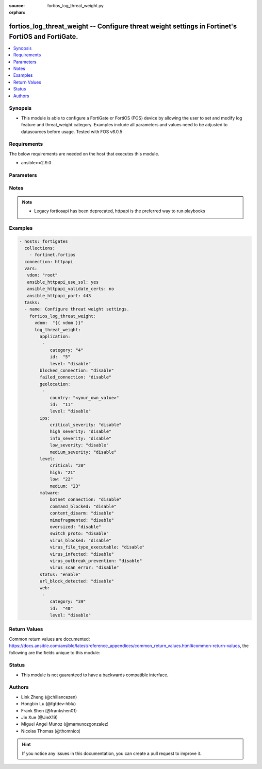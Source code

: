 :source: fortios_log_threat_weight.py

:orphan:

.. fortios_log_threat_weight:

fortios_log_threat_weight -- Configure threat weight settings in Fortinet's FortiOS and FortiGate.
++++++++++++++++++++++++++++++++++++++++++++++++++++++++++++++++++++++++++++++++++++++++++++++++++

.. versionadded:: 2.8

.. contents::
   :local:
   :depth: 1


Synopsis
--------
- This module is able to configure a FortiGate or FortiOS (FOS) device by allowing the user to set and modify log feature and threat_weight category. Examples include all parameters and values need to be adjusted to datasources before usage. Tested with FOS v6.0.5



Requirements
------------
The below requirements are needed on the host that executes this module.

- ansible>=2.9.0


Parameters
----------


.. raw:: html

    <ul>
    <li> <span class="li-head">host</span> - FortiOS or FortiGate IP address. <span class="li-normal">type: str</span> <span class="li-required">required: False</span></li>
    <li> <span class="li-head">username</span> - FortiOS or FortiGate username. <span class="li-normal">type: str</span> <span class="li-required">required: False</span></li>
    <li> <span class="li-head">password</span> - FortiOS or FortiGate password. <span class="li-normal">type: str</span> <span class="li-normal">default: </span></li>
    <li> <span class="li-head">vdom</span> - Virtual domain, among those defined previously. A vdom is a virtual instance of the FortiGate that can be configured and used as a different unit. <span class="li-normal">type: str</span> <span class="li-normal">default: root</span></li>
    <li> <span class="li-head">https</span> - Indicates if the requests towards FortiGate must use HTTPS protocol. <span class="li-normal">type: bool</span> <span class="li-normal">default: True</span></li>
    <li> <span class="li-head">ssl_verify</span> - Ensures FortiGate certificate must be verified by a proper CA. <span class="li-normal">type: bool</span> <span class="li-normal">default: True</span></li>
    <li> <span class="li-head">log_threat_weight</span> - Configure threat weight settings. <span class="li-normal">type: dict</span></li>
        <ul class="ul-self">
        <li> <span class="li-head">application</span> - Application-control threat weight settings. <span class="li-normal">type: list</span></li>
            <ul class="ul-self">
            <li> <span class="li-head">category</span> - Application category. <span class="li-normal">type: int</span></li>
            <li> <span class="li-head">id</span> - Entry ID. <span class="li-normal">type: int</span> <span class="li-required">required: True</span></li>
            <li> <span class="li-head">level</span> - Threat weight score for Application events. <span class="li-normal">type: str</span> <span class="li-normal">choices: disable, low, medium, high, critical</span></li>
            </ul>
        <li> <span class="li-head">blocked_connection</span> - Threat weight score for blocked connections. <span class="li-normal">type: str</span> <span class="li-normal">choices: disable, low, medium, high, critical</span></li>
        <li> <span class="li-head">failed_connection</span> - Threat weight score for failed connections. <span class="li-normal">type: str</span> <span class="li-normal">choices: disable, low, medium, high, critical</span></li>
        <li> <span class="li-head">geolocation</span> - Geolocation-based threat weight settings. <span class="li-normal">type: list</span></li>
            <ul class="ul-self">
            <li> <span class="li-head">country</span> - Country code. <span class="li-normal">type: str</span></li>
            <li> <span class="li-head">id</span> - Entry ID. <span class="li-normal">type: int</span> <span class="li-required">required: True</span></li>
            <li> <span class="li-head">level</span> - Threat weight score for Geolocation-based events. <span class="li-normal">type: str</span> <span class="li-normal">choices: disable, low, medium, high, critical</span></li>
            </ul>
        <li> <span class="li-head">ips</span> - IPS threat weight settings. <span class="li-normal">type: dict</span></li>
            <ul class="ul-self">
            <li> <span class="li-head">critical_severity</span> - Threat weight score for IPS critical severity events. <span class="li-normal">type: str</span> <span class="li-normal">choices: disable, low, medium, high, critical</span></li>
            <li> <span class="li-head">high_severity</span> - Threat weight score for IPS high severity events. <span class="li-normal">type: str</span> <span class="li-normal">choices: disable, low, medium, high, critical</span></li>
            <li> <span class="li-head">info_severity</span> - Threat weight score for IPS info severity events. <span class="li-normal">type: str</span> <span class="li-normal">choices: disable, low, medium, high, critical</span></li>
            <li> <span class="li-head">low_severity</span> - Threat weight score for IPS low severity events. <span class="li-normal">type: str</span> <span class="li-normal">choices: disable, low, medium, high, critical</span></li>
            <li> <span class="li-head">medium_severity</span> - Threat weight score for IPS medium severity events. <span class="li-normal">type: str</span> <span class="li-normal">choices: disable, low, medium, high, critical</span></li>
            </ul>
        <li> <span class="li-head">level</span> - Score mapping for threat weight levels. <span class="li-normal">type: dict</span></li>
            <ul class="ul-self">
            <li> <span class="li-head">critical</span> - Critical level score value (1 - 100). <span class="li-normal">type: int</span></li>
            <li> <span class="li-head">high</span> - High level score value (1 - 100). <span class="li-normal">type: int</span></li>
            <li> <span class="li-head">low</span> - Low level score value (1 - 100). <span class="li-normal">type: int</span></li>
            <li> <span class="li-head">medium</span> - Medium level score value (1 - 100). <span class="li-normal">type: int</span></li>
            </ul>
        <li> <span class="li-head">malware</span> - Anti-virus malware threat weight settings. <span class="li-normal">type: dict</span></li>
            <ul class="ul-self">
            <li> <span class="li-head">botnet_connection</span> - Threat weight score for detected botnet connections. <span class="li-normal">type: str</span> <span class="li-normal">choices: disable, low, medium, high, critical</span></li>
            <li> <span class="li-head">command_blocked</span> - Threat weight score for blocked command detected. <span class="li-normal">type: str</span> <span class="li-normal">choices: disable, low, medium, high, critical</span></li>
            <li> <span class="li-head">content_disarm</span> - Threat weight score for virus (content disarm) detected. <span class="li-normal">type: str</span> <span class="li-normal">choices: disable, low, medium, high, critical</span></li>
            <li> <span class="li-head">mimefragmented</span> - Threat weight score for mimefragmented detected. <span class="li-normal">type: str</span> <span class="li-normal">choices: disable, low, medium, high, critical</span></li>
            <li> <span class="li-head">oversized</span> - Threat weight score for oversized file detected. <span class="li-normal">type: str</span> <span class="li-normal">choices: disable, low, medium, high, critical</span></li>
            <li> <span class="li-head">switch_proto</span> - Threat weight score for switch proto detected. <span class="li-normal">type: str</span> <span class="li-normal">choices: disable, low, medium, high, critical</span></li>
            <li> <span class="li-head">virus_blocked</span> - Threat weight score for virus (blocked) detected. <span class="li-normal">type: str</span> <span class="li-normal">choices: disable, low, medium, high, critical</span></li>
            <li> <span class="li-head">virus_file_type_executable</span> - Threat weight score for virus (filetype executable) detected. <span class="li-normal">type: str</span> <span class="li-normal">choices: disable, low, medium, high, critical</span></li>
            <li> <span class="li-head">virus_infected</span> - Threat weight score for virus (infected) detected. <span class="li-normal">type: str</span> <span class="li-normal">choices: disable, low, medium, high, critical</span></li>
            <li> <span class="li-head">virus_outbreak_prevention</span> - Threat weight score for virus (outbreak prevention) event. <span class="li-normal">type: str</span> <span class="li-normal">choices: disable, low, medium, high, critical</span></li>
            <li> <span class="li-head">virus_scan_error</span> - Threat weight score for virus (scan error) detected. <span class="li-normal">type: str</span> <span class="li-normal">choices: disable, low, medium, high, critical</span></li>
            </ul>
        <li> <span class="li-head">status</span> - Enable/disable the threat weight feature. <span class="li-normal">type: str</span> <span class="li-normal">choices: enable, disable</span></li>
        <li> <span class="li-head">url_block_detected</span> - Threat weight score for URL blocking. <span class="li-normal">type: str</span> <span class="li-normal">choices: disable, low, medium, high, critical</span></li>
        <li> <span class="li-head">web</span> - Web filtering threat weight settings. <span class="li-normal">type: list</span></li>
            <ul class="ul-self">
            <li> <span class="li-head">category</span> - Threat weight score for web category filtering matches. <span class="li-normal">type: int</span></li>
            <li> <span class="li-head">id</span> - Entry ID. <span class="li-normal">type: int</span> <span class="li-required">required: True</span></li>
            <li> <span class="li-head">level</span> - Threat weight score for web category filtering matches. <span class="li-normal">type: str</span> <span class="li-normal">choices: disable, low, medium, high, critical</span></li>
            </ul>
        </ul>
    </ul>


Notes
-----

.. note::

   - Legacy fortiosapi has been deprecated, httpapi is the preferred way to run playbooks



Examples
--------

.. code-block:: yaml+jinja
    
    - hosts: fortigates
      collections:
        - fortinet.fortios
      connection: httpapi
      vars:
       vdom: "root"
       ansible_httpapi_use_ssl: yes
       ansible_httpapi_validate_certs: no
       ansible_httpapi_port: 443
      tasks:
      - name: Configure threat weight settings.
        fortios_log_threat_weight:
          vdom:  "{{ vdom }}"
          log_threat_weight:
            application:
             -
                category: "4"
                id:  "5"
                level: "disable"
            blocked_connection: "disable"
            failed_connection: "disable"
            geolocation:
             -
                country: "<your_own_value>"
                id:  "11"
                level: "disable"
            ips:
                critical_severity: "disable"
                high_severity: "disable"
                info_severity: "disable"
                low_severity: "disable"
                medium_severity: "disable"
            level:
                critical: "20"
                high: "21"
                low: "22"
                medium: "23"
            malware:
                botnet_connection: "disable"
                command_blocked: "disable"
                content_disarm: "disable"
                mimefragmented: "disable"
                oversized: "disable"
                switch_proto: "disable"
                virus_blocked: "disable"
                virus_file_type_executable: "disable"
                virus_infected: "disable"
                virus_outbreak_prevention: "disable"
                virus_scan_error: "disable"
            status: "enable"
            url_block_detected: "disable"
            web:
             -
                category: "39"
                id:  "40"
                level: "disable"


Return Values
-------------
Common return values are documented: https://docs.ansible.com/ansible/latest/reference_appendices/common_return_values.html#common-return-values, the following are the fields unique to this module:

.. raw:: html

    <ul>

    <li> <span class="li-return">build</span> - Build number of the fortigate image <span class="li-normal">returned: always</span> <span class="li-normal">type: str</span> <span class="li-normal">sample: 1547</span></li>
    <li> <span class="li-return">http_method</span> - Last method used to provision the content into FortiGate <span class="li-normal">returned: always</span> <span class="li-normal">type: str</span> <span class="li-normal">sample: PUT</span></li>
    <li> <span class="li-return">http_status</span> - Last result given by FortiGate on last operation applied <span class="li-normal">returned: always</span> <span class="li-normal">type: str</span> <span class="li-normal">sample: 200</span></li>
    <li> <span class="li-return">mkey</span> - Master key (id) used in the last call to FortiGate <span class="li-normal">returned: success</span> <span class="li-normal">type: str</span> <span class="li-normal">sample: id</span></li>
    <li> <span class="li-return">name</span> - Name of the table used to fulfill the request <span class="li-normal">returned: always</span> <span class="li-normal">type: str</span> <span class="li-normal">sample: urlfilter</span></li>
    <li> <span class="li-return">path</span> - Path of the table used to fulfill the request <span class="li-normal">returned: always</span> <span class="li-normal">type: str</span> <span class="li-normal">sample: webfilter</span></li>
    <li> <span class="li-return">revision</span> - Internal revision number <span class="li-normal">returned: always</span> <span class="li-normal">type: str</span> <span class="li-normal">sample: 17.0.2.10658</span></li>
    <li> <span class="li-return">serial</span> - Serial number of the unit <span class="li-normal">returned: always</span> <span class="li-normal">type: str</span> <span class="li-normal">sample: FGVMEVYYQT3AB5352</span></li>
    <li> <span class="li-return">status</span> - Indication of the operation's result <span class="li-normal">returned: always</span> <span class="li-normal">type: str</span> <span class="li-normal">sample: success</span></li>
    <li> <span class="li-return">vdom</span> - Virtual domain used <span class="li-normal">returned: always</span> <span class="li-normal">type: str</span> <span class="li-normal">sample: root</span></li>
    <li> <span class="li-return">version</span> - Version of the FortiGate <span class="li-normal">returned: always</span> <span class="li-normal">type: str</span> <span class="li-normal">sample: v5.6.3</span></li>
    </ul>

Status
------

- This module is not guaranteed to have a backwards compatible interface.


Authors
-------

- Link Zheng (@chillancezen)
- Hongbin Lu (@fgtdev-hblu)
- Frank Shen (@frankshen01)
- Jie Xue (@JieX19)
- Miguel Angel Munoz (@mamunozgonzalez)
- Nicolas Thomas (@thomnico)


.. hint::
    If you notice any issues in this documentation, you can create a pull request to improve it.
